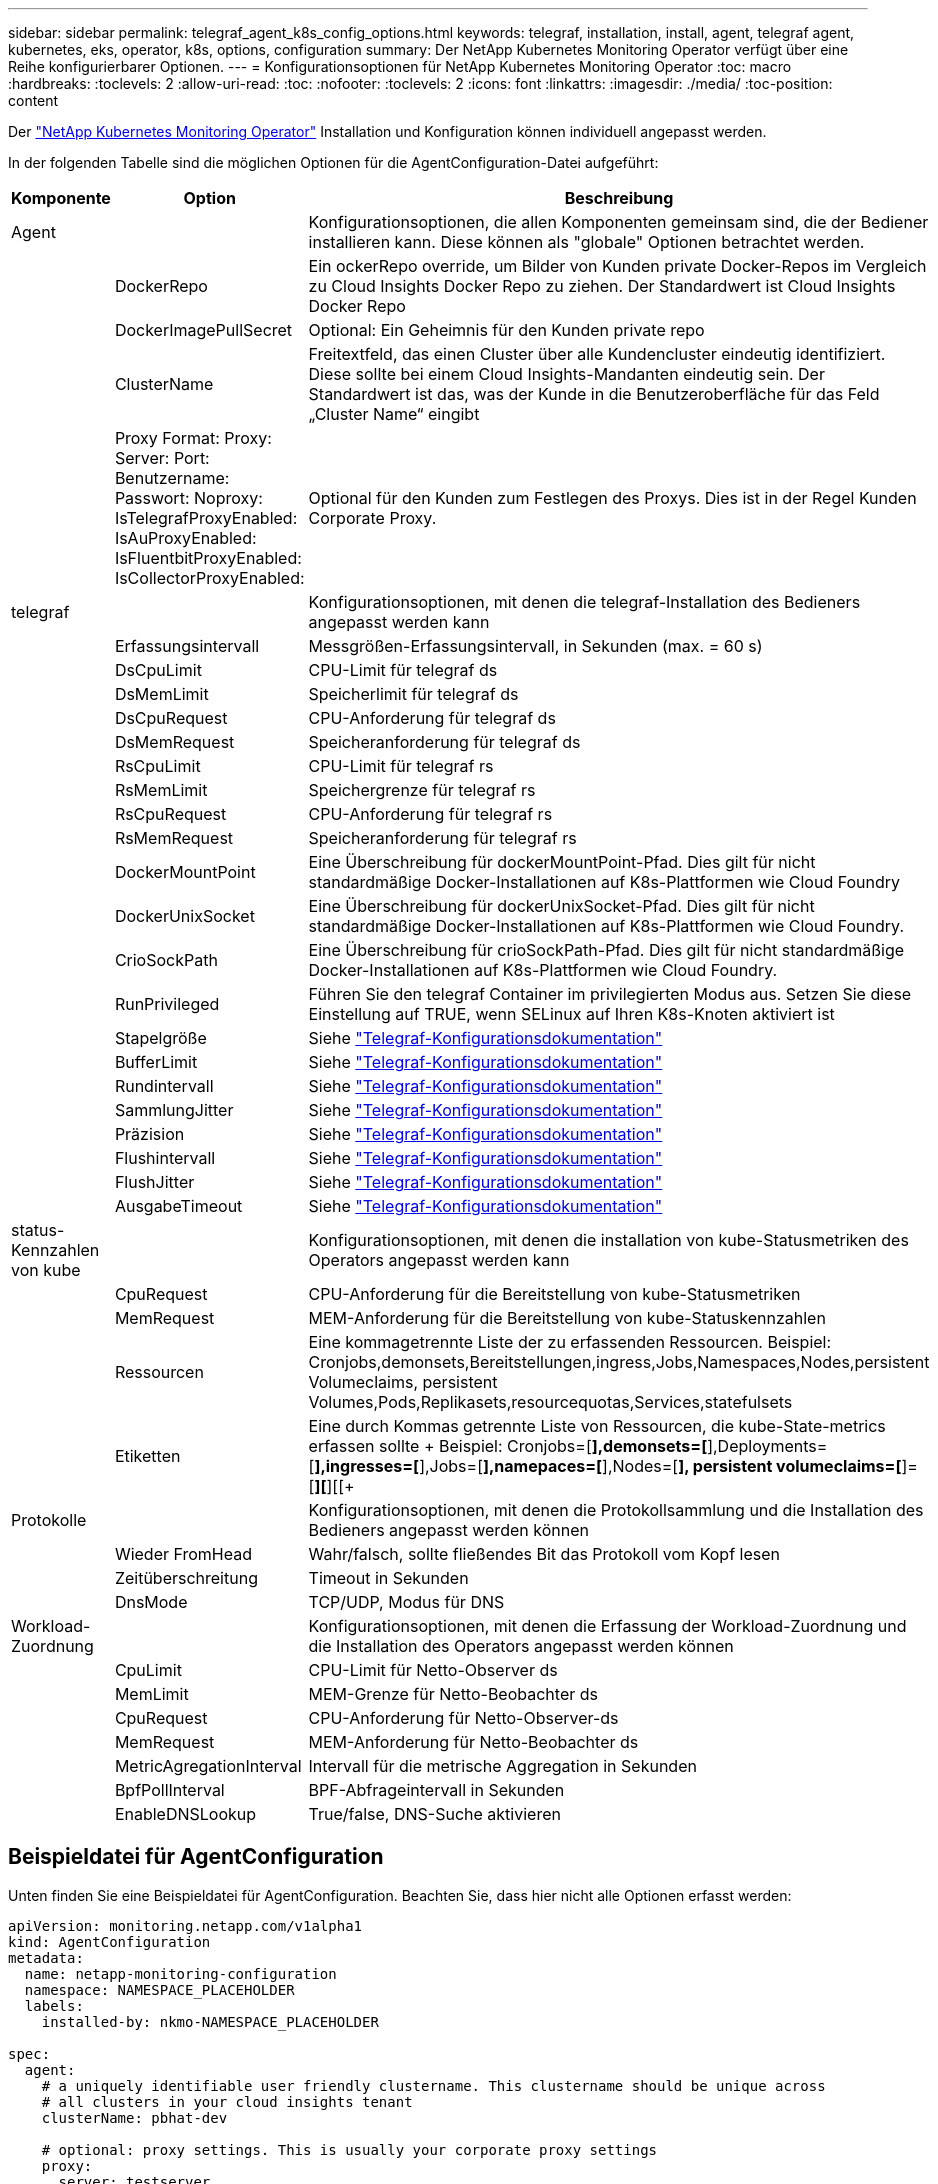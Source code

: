 ---
sidebar: sidebar 
permalink: telegraf_agent_k8s_config_options.html 
keywords: telegraf, installation, install, agent, telegraf agent, kubernetes, eks, operator, k8s, options, configuration 
summary: Der NetApp Kubernetes Monitoring Operator verfügt über eine Reihe konfigurierbarer Optionen. 
---
= Konfigurationsoptionen für NetApp Kubernetes Monitoring Operator
:toc: macro
:hardbreaks:
:toclevels: 2
:allow-uri-read: 
:toc: 
:nofooter: 
:toclevels: 2
:icons: font
:linkattrs: 
:imagesdir: ./media/
:toc-position: content


[role="lead"]
Der link:task_config_telegraf_agent_k8s.html["NetApp Kubernetes Monitoring Operator"] Installation und Konfiguration können individuell angepasst werden.

In der folgenden Tabelle sind die möglichen Optionen für die AgentConfiguration-Datei aufgeführt:

[cols="1,1,2"]
|===
| Komponente | Option | Beschreibung 


| Agent |  | Konfigurationsoptionen, die allen Komponenten gemeinsam sind, die der Bediener installieren kann. Diese können als "globale" Optionen betrachtet werden. 


|  | DockerRepo | Ein ockerRepo override, um Bilder von Kunden private Docker-Repos im Vergleich zu Cloud Insights Docker Repo zu ziehen. Der Standardwert ist Cloud Insights Docker Repo 


|  | DockerImagePullSecret | Optional: Ein Geheimnis für den Kunden private repo 


|  | ClusterName | Freitextfeld, das einen Cluster über alle Kundencluster eindeutig identifiziert. Diese sollte bei einem Cloud Insights-Mandanten eindeutig sein. Der Standardwert ist das, was der Kunde in die Benutzeroberfläche für das Feld „Cluster Name“ eingibt 


|  | Proxy Format: Proxy: Server: Port: Benutzername: Passwort: Noproxy: IsTelegrafProxyEnabled: IsAuProxyEnabled: IsFluentbitProxyEnabled: IsCollectorProxyEnabled: | Optional für den Kunden zum Festlegen des Proxys. Dies ist in der Regel Kunden Corporate Proxy. 


| telegraf |  | Konfigurationsoptionen, mit denen die telegraf-Installation des Bedieners angepasst werden kann 


|  | Erfassungsintervall | Messgrößen-Erfassungsintervall, in Sekunden (max. = 60 s) 


|  | DsCpuLimit | CPU-Limit für telegraf ds 


|  | DsMemLimit | Speicherlimit für telegraf ds 


|  | DsCpuRequest | CPU-Anforderung für telegraf ds 


|  | DsMemRequest | Speicheranforderung für telegraf ds 


|  | RsCpuLimit | CPU-Limit für telegraf rs 


|  | RsMemLimit | Speichergrenze für telegraf rs 


|  | RsCpuRequest | CPU-Anforderung für telegraf rs 


|  | RsMemRequest | Speicheranforderung für telegraf rs 


|  | DockerMountPoint | Eine Überschreibung für dockerMountPoint-Pfad. Dies gilt für nicht standardmäßige Docker-Installationen auf K8s-Plattformen wie Cloud Foundry 


|  | DockerUnixSocket | Eine Überschreibung für dockerUnixSocket-Pfad. Dies gilt für nicht standardmäßige Docker-Installationen auf K8s-Plattformen wie Cloud Foundry. 


|  | CrioSockPath | Eine Überschreibung für crioSockPath-Pfad. Dies gilt für nicht standardmäßige Docker-Installationen auf K8s-Plattformen wie Cloud Foundry. 


|  | RunPrivileged | Führen Sie den telegraf Container im privilegierten Modus aus. Setzen Sie diese Einstellung auf TRUE, wenn SELinux auf Ihren K8s-Knoten aktiviert ist 


|  | Stapelgröße | Siehe link:https://github.com/influxdata/telegraf/blob/master/docs/CONFIGURATION.md#agent["Telegraf-Konfigurationsdokumentation"] 


|  | BufferLimit | Siehe link:https://github.com/influxdata/telegraf/blob/master/docs/CONFIGURATION.md#agent["Telegraf-Konfigurationsdokumentation"] 


|  | Rundintervall | Siehe link:https://github.com/influxdata/telegraf/blob/master/docs/CONFIGURATION.md#agent["Telegraf-Konfigurationsdokumentation"] 


|  | SammlungJitter | Siehe link:https://github.com/influxdata/telegraf/blob/master/docs/CONFIGURATION.md#agent["Telegraf-Konfigurationsdokumentation"] 


|  | Präzision | Siehe link:https://github.com/influxdata/telegraf/blob/master/docs/CONFIGURATION.md#agent["Telegraf-Konfigurationsdokumentation"] 


|  | Flushintervall | Siehe link:https://github.com/influxdata/telegraf/blob/master/docs/CONFIGURATION.md#agent["Telegraf-Konfigurationsdokumentation"] 


|  | FlushJitter | Siehe link:https://github.com/influxdata/telegraf/blob/master/docs/CONFIGURATION.md#agent["Telegraf-Konfigurationsdokumentation"] 


|  | AusgabeTimeout | Siehe link:https://github.com/influxdata/telegraf/blob/master/docs/CONFIGURATION.md#agent["Telegraf-Konfigurationsdokumentation"] 


| status-Kennzahlen von kube |  | Konfigurationsoptionen, mit denen die installation von kube-Statusmetriken des Operators angepasst werden kann 


|  | CpuRequest | CPU-Anforderung für die Bereitstellung von kube-Statusmetriken 


|  | MemRequest | MEM-Anforderung für die Bereitstellung von kube-Statuskennzahlen 


|  | Ressourcen | Eine kommagetrennte Liste der zu erfassenden Ressourcen. Beispiel: Cronjobs,demonsets,Bereitstellungen,ingress,Jobs,Namespaces,Nodes,persistent Volumeclaims, persistent Volumes,Pods,Replikasets,resourcequotas,Services,statefulsets 


|  | Etiketten | Eine durch Kommas getrennte Liste von Ressourcen, die kube-State-metrics erfassen sollte +++ Beispiel: Cronjobs=[*],demonsets=[*],Deployments=[*],ingresses=[*],Jobs=[*],namepaces=[*],Nodes=[*], persistent volumeclaims=[*]=[*][*][[+ 


| Protokolle |  | Konfigurationsoptionen, mit denen die Protokollsammlung und die Installation des Bedieners angepasst werden können 


|  | Wieder FromHead | Wahr/falsch, sollte fließendes Bit das Protokoll vom Kopf lesen 


|  | Zeitüberschreitung | Timeout in Sekunden 


|  | DnsMode | TCP/UDP, Modus für DNS 


| Workload-Zuordnung |  | Konfigurationsoptionen, mit denen die Erfassung der Workload-Zuordnung und die Installation des Operators angepasst werden können 


|  | CpuLimit | CPU-Limit für Netto-Observer ds 


|  | MemLimit | MEM-Grenze für Netto-Beobachter ds 


|  | CpuRequest | CPU-Anforderung für Netto-Observer-ds 


|  | MemRequest | MEM-Anforderung für Netto-Beobachter ds 


|  | MetricAgregationInterval | Intervall für die metrische Aggregation in Sekunden 


|  | BpfPollInterval | BPF-Abfrageintervall in Sekunden 


|  | EnableDNSLookup | True/false, DNS-Suche aktivieren 
|===


== Beispieldatei für AgentConfiguration

Unten finden Sie eine Beispieldatei für AgentConfiguration. Beachten Sie, dass hier nicht alle Optionen erfasst werden:

[listing]
----
apiVersion: monitoring.netapp.com/v1alpha1
kind: AgentConfiguration
metadata:
  name: netapp-monitoring-configuration
  namespace: NAMESPACE_PLACEHOLDER
  labels:
    installed-by: nkmo-NAMESPACE_PLACEHOLDER

spec:
  agent:
    # a uniquely identifiable user friendly clustername. This clustername should be unique across
    # all clusters in your cloud insights tenant
    clusterName: pbhat-dev

    # optional: proxy settings. This is usually your corporate proxy settings
    proxy:
      server: testserver
      port: 3128
      noproxy: websock.svc
      username: user
      password: pass
      isTelegrafProxyEnabled: true
      isFluentbitProxyEnabled: true
      isCollectorsProxyEnabled: true
      isAuProxyEnabled: false

    # An optional docker registry where you want docker images to be pulled from as compared to CI's docker registry
    # Please see documentation link here:
    dockerRepo: dummy.docker.repo/long/path/to/test
    # Optional: A docker image pull secret that maybe needed for your private docker registry
    dockerImagePullSecret: docker-secret-name

    # Set runPrivileged to true SELinux is enabled on your kubernetes nodes
    # runPrivileged: false

  telegraf:
    # use this settings to fine tune data collection
    collectionInterval: 20s
    #batchSize:
    #bufferLimit:
    #roundInterval:
    #collectionJitter:
    #precision:
    #flushInterval:
    #flushJitter:

    # Deamoset CPU/Mem limits and requests
    # dsCpuLimit:
    # dsMemLimit:
    # dsCpuRequest:
    # dsMemRequest:

    # replicaset CPU/Mem limits and requests
    # rsCpuLimit:
    # rsMemLimit:
    # rsCpuRequest:
    # rsMemRequest:

  kube-state-metrics:
    # cpuRequest:
    # memRequest:

    # a comma separated list of resources to capture.
    # example: cronjobs,daemonsets,deployments,ingresses,jobs,namespaces,nodes,persistentvolumeclaims,persistentvolumes,pods,replicasets,resourcequotas,services,statefulsets
    # resources:

    # a comma seperated list of resources that kube-state-metrics should capture
    # example: cronjobs=[*],daemonsets=[*],deployments=[*],ingresses=[*],jobs=[*],namespaces=[*],nodes=[*],persistentvolumeclaims=[*],persistentvolumes=[*],pods=[*],replicasets=[*],resourcequotas=[*],services=[*],statefulsets=[*]
    # labels:
----